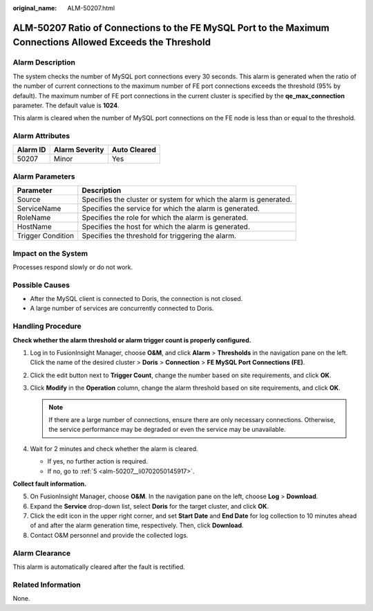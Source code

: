 :original_name: ALM-50207.html

.. _ALM-50207:

ALM-50207 Ratio of Connections to the FE MySQL Port to the Maximum Connections Allowed Exceeds the Threshold
============================================================================================================

Alarm Description
-----------------

The system checks the number of MySQL port connections every 30 seconds. This alarm is generated when the ratio of the number of current connections to the maximum number of FE port connections exceeds the threshold (95% by default). The maximum number of FE port connections in the current cluster is specified by the **qe_max_connection** parameter. The default value is **1024**.

This alarm is cleared when the number of MySQL port connections on the FE node is less than or equal to the threshold.

Alarm Attributes
----------------

======== ============== ============
Alarm ID Alarm Severity Auto Cleared
======== ============== ============
50207    Minor          Yes
======== ============== ============

Alarm Parameters
----------------

+-------------------+-------------------------------------------------------------------+
| Parameter         | Description                                                       |
+===================+===================================================================+
| Source            | Specifies the cluster or system for which the alarm is generated. |
+-------------------+-------------------------------------------------------------------+
| ServiceName       | Specifies the service for which the alarm is generated.           |
+-------------------+-------------------------------------------------------------------+
| RoleName          | Specifies the role for which the alarm is generated.              |
+-------------------+-------------------------------------------------------------------+
| HostName          | Specifies the host for which the alarm is generated.              |
+-------------------+-------------------------------------------------------------------+
| Trigger Condition | Specifies the threshold for triggering the alarm.                 |
+-------------------+-------------------------------------------------------------------+

Impact on the System
--------------------

Processes respond slowly or do not work.

Possible Causes
---------------

-  After the MySQL client is connected to Doris, the connection is not closed.
-  A large number of services are concurrently connected to Doris.

Handling Procedure
------------------

**Check whether the alarm threshold or alarm trigger count is properly configured.**

#. Log in to FusionInsight Manager, choose **O&M**, and click **Alarm** > **Thresholds** in the navigation pane on the left. Click the name of the desired cluster > **Doris** > **Connection** > **FE MySQL Port Connections (FE)**.
#. Click the edit button next to **Trigger Count**, change the number based on site requirements, and click **OK**.
#. Click **Modify** in the **Operation** column, change the alarm threshold based on site requirements, and click **OK**.

   .. note::

      If there are a large number of connections, ensure there are only necessary connections. Otherwise, the service performance may be degraded or even the service may be unavailable.

#. Wait for 2 minutes and check whether the alarm is cleared.

   -  If yes, no further action is required.
   -  If no, go to :ref:`5 <alm-50207__li0702050145917>`.

**Collect fault information.**

5. .. _alm-50207__li0702050145917:

   On FusionInsight Manager, choose **O&M**. In the navigation pane on the left, choose **Log** > **Download**.

6. Expand the **Service** drop-down list, select **Doris** for the target cluster, and click **OK**.

7. Click the edit icon in the upper right corner, and set **Start Date** and **End Date** for log collection to 10 minutes ahead of and after the alarm generation time, respectively. Then, click **Download**.

8. Contact O&M personnel and provide the collected logs.

Alarm Clearance
---------------

This alarm is automatically cleared after the fault is rectified.

Related Information
-------------------

None.

